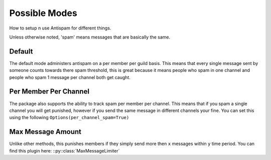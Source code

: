 Possible Modes
==============

How to setup n use Antispam for different things.

Unless otherwise noted, 'spam' means messages that are
basically the same.

Default
-------

The default mode administers antispam on a per member per guild basis.
This means that every single message sent by someone counts towards
there spam threshold, this is great because it means people who spam
in one channel and people who spam 1 message per channel both get caught.

Per Member Per Channel
----------------------

The package also supports the ability to track spam per member per channel.
This means that if you spam a single channel you will get punished, however
if you send the same message in different channels your fine. You can set this
using the following ``Options(per_channel_spam=True)``

Max Message Amount
------------------

Unlike other methods, this punishes members if they simply send more then
``x`` messages within ``y`` time period.
You can find this plugin here: ::py::class:`MaxMessageLimiter`
